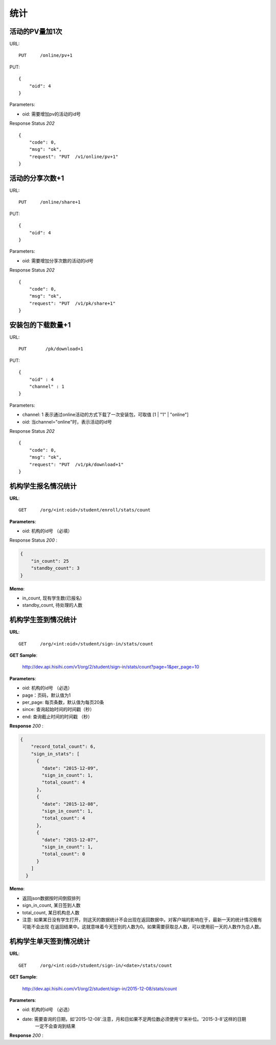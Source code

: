 .. _statistic:

统计
==========

活动的PV量加1次
~~~~~~~~~~~~~~~
URL::

    PUT     /online/pv+1

PUT::

    {
        "oid": 4
    }

Parameters:

* oid: 需要增加pv的活动的id号

Response Status `202` ::

    {
        "code": 0,
        "msg": "ok",
        "request": "PUT  /v1/online/pv+1"
    }


活动的分享次数+1
~~~~~~~~~~~~~~~
URL::

    PUT     /online/share+1

PUT::

    {
        "oid": 4
    }

Parameters:

* oid: 需要增加分享次数的活动的id号

Response Status `202` ::

    {
        "code": 0,
        "msg": "ok",
        "request": "PUT  /v1/pk/share+1"
    }


安装包的下载数量+1
~~~~~~~~~~~~~~~~~~~~
URL::

    PUT       /pk/download+1

PUT::

    {
        "oid" : 4
        "channel" : 1
    }

Parameters:

* channel: 1 表示通过online活动的方式下载了一次安装包，可取值 [1 | "1" | "online"]
* oid: 当channel="online"时，表示活动的id号

Response Status `202` ::

    {
        "code": 0,
        "msg": "ok",
        "request": "PUT  /v1/pk/download+1"
    }


机构学生报名情况统计
~~~~~~~~~~~~~~~~~~~~~~

**URL**::

    GET     /org/<int:oid>/student/enroll/stats/count


**Parameters**:

* oid: 机构的id号 （必填）


Response Status `200` :

.. sourcecode:: json

    {
        "in_count": 25
        "standby_count": 3
    }

**Memo**:

* in_count, 现有学生数(已报名)
* standby_count, 待处理的人数


机构学生签到情况统计
~~~~~~~~~~~~~~~~~~~~~~~~~~

**URL**::

    GET     /org/<int:oid>/student/sign-in/stats/count


**GET Sample**:

    http://dev.api.hisihi.com/v1/org/2/student/sign-in/stats/count?page=1&per_page=10

**Parameters**:

* oid: 机构的id号 （必选）
* page：页码，默认值为1
* per_page: 每页条数，默认值为每页20条
* since: 查询起始时间的时间戳（秒）
* end: 查询截止时间的时间戳 （秒）

**Response** `200` :

.. sourcecode:: json

      {
          "record_total_count": 6,
          "sign_in_stats": [
            {
              "date": "2015-12-09",
              "sign_in_count": 1,
              "total_count": 4
            },
            {
              "date": "2015-12-08",
              "sign_in_count": 1,
              "total_count": 4
            },
            {
              "date": "2015-12-07",
              "sign_in_count": 1,
              "total_count": 0
            }
          ]
        }

**Memo**:

* 返回json数据按时间倒叙排列
* sign_in_count, 某日签到人数
* total_count, 某日机构总人数
* 注意: 如果某日没有学生打开，则这天的数据统计不会出现在返回数据中。对客户端的影响在于，最新一天的统计情况极有可能不会出现
  在返回结果中。这就意味着今天签到的人数为0。如果需要获取总人数，可以使用前一天的人数作为总人数。


机构学生单天签到情况统计
~~~~~~~~~~~~~~~~~~~~~~~~~~

**URL**::

    GET     /org/<int:oid>/student/sign-in/<date>/stats/count

**GET Sample**:

    http://dev.api.hisihi.com/v1/org/2/student/sign-in/2015-12-08/stats/count

**Parameters**:

* oid: 机构的id号 （必选）
* date: 需要查询的日期，如'2015-12-08'.注意，月和日如果不足两位数必须使用‘0’来补位。'2015-3-8'这样的日期
        一定不会查询到结果

**Response** `200` :

.. sourcecode:: json
    {
      "date": "2015-12-09",
      "sign_in_count": 1,
      "total_count": 4
    }

